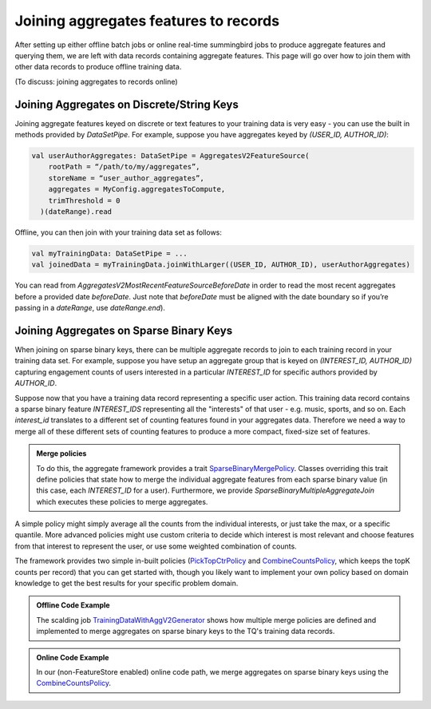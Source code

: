 .. _joining:

Joining aggregates features to records
======================================

After setting up either offline batch jobs or online real-time summingbird jobs to produce
aggregate features and querying them, we are left with data records containing aggregate features.
This page will go over how to join them with other data records to produce offline training data.

(To discuss: joining aggregates to records online)

Joining Aggregates on Discrete/String Keys
------------------------------------------

Joining aggregate features keyed on discrete or text features to your training data is very easy -
you can use the built in methods provided by `DataSetPipe`. For example, suppose you have aggregates
keyed by `(USER_ID, AUTHOR_ID)`:

.. code-block:: scala

  val userAuthorAggregates: DataSetPipe = AggregatesV2FeatureSource(
      rootPath = “/path/to/my/aggregates”,
      storeName = “user_author_aggregates”,
      aggregates = MyConfig.aggregatesToCompute,
      trimThreshold = 0
    )(dateRange).read

Offline, you can then join with your training data set as follows:

.. code-block:: scala

  val myTrainingData: DataSetPipe = ...
  val joinedData = myTrainingData.joinWithLarger((USER_ID, AUTHOR_ID), userAuthorAggregates)

You can read from `AggregatesV2MostRecentFeatureSourceBeforeDate` in order to read the most recent aggregates
before a provided date `beforeDate`. Just note that `beforeDate` must be aligned with the date boundary so if
you’re passing in a `dateRange`, use `dateRange.end`).

Joining Aggregates on Sparse Binary Keys
----------------------------------------

When joining on sparse binary keys, there can be multiple aggregate records to join to each training record in
your training data set. For example, suppose you have setup an aggregate group that is keyed on `(INTEREST_ID, AUTHOR_ID)`
capturing engagement counts of users interested in a particular `INTEREST_ID` for specific authors provided by `AUTHOR_ID`.

Suppose now that you have a training data record representing a specific user action. This training data record contains
a sparse binary feature `INTEREST_IDS` representing all the "interests" of that user - e.g. music, sports, and so on. Each `interest_id`
translates to a different set of counting features found in your aggregates data. Therefore we need a way to merge all of
these different sets of counting features to produce a more compact, fixed-size set of features. 

.. admonition:: Merge policies

  To do this, the aggregate framework provides a trait `SparseBinaryMergePolicy <https://cgit.twitter.biz/source/tree/timelines/data_processing/ml_util/aggregation_framework/conversion/SparseBinaryMergePolicy.scala>`_. Classes overriding this trait define policies
  that state how to merge the individual aggregate features from each sparse binary value (in this case, each `INTEREST_ID` for a user).
  Furthermore, we provide `SparseBinaryMultipleAggregateJoin` which executes these policies to merge aggregates.

A simple policy might simply average all the counts from the individual interests, or just take the max, or
a specific quantile. More advanced policies might use custom criteria to decide which interest is most relevant and choose
features from that interest to represent the user, or use some weighted combination of counts.

The framework provides two simple in-built policies (`PickTopCtrPolicy <https://cgit.twitter.biz/source/tree/timelines/data_processing/ml_util/aggregation_framework/conversion/PickTopCtrPolicy.scala>`_
and `CombineCountsPolicy <https://cgit.twitter.biz/source/tree/timelines/data_processing/ml_util/aggregation_framework/conversion/CombineCountsPolicy.scala>`_, which keeps the topK counts per
record) that you can get started with, though you likely want to implement your own policy based on domain knowledge to get
the best results for your specific problem domain.

.. admonition:: Offline Code Example

  The scalding job `TrainingDataWithAggV2Generator <https://cgit.twitter.biz/source/tree/timelines/data_processing/ad_hoc/recap/training_data_generator/TrainingDataWithAggV2Generator.scala>`_ shows how multiple merge policies are defined and implemented to merge aggregates on sparse binary keys to the TQ's training data records.

.. admonition:: Online Code Example

  In our (non-FeatureStore enabled) online code path, we merge aggregates on sparse binary keys using the `CombineCountsPolicy <https://cgit.twitter.biz/source/tree/timelinemixer/server/src/main/scala/com/twitter/timelinemixer/injection/recapbase/aggregates/UserFeaturesHydrator.scala#n201>`_.
